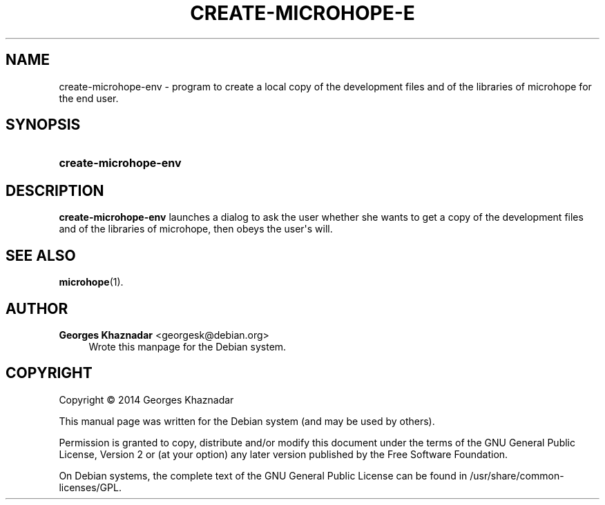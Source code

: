'\" t
.\"     Title: CREATE-MICROHOPE-ENV
.\"    Author: Georges Khaznadar <georgesk@debian.org>
.\" Generator: DocBook XSL Stylesheets v1.78.1 <http://docbook.sf.net/>
.\"      Date: 01/03/2014
.\"    Manual: create-microhope-env
.\"    Source: create-microhope-env
.\"  Language: English
.\"
.TH "CREATE\-MICROHOPE\-E" "1" "01/03/2014" "create-microhope-env" "create-microhope-env"
.\" -----------------------------------------------------------------
.\" * Define some portability stuff
.\" -----------------------------------------------------------------
.\" ~~~~~~~~~~~~~~~~~~~~~~~~~~~~~~~~~~~~~~~~~~~~~~~~~~~~~~~~~~~~~~~~~
.\" http://bugs.debian.org/507673
.\" http://lists.gnu.org/archive/html/groff/2009-02/msg00013.html
.\" ~~~~~~~~~~~~~~~~~~~~~~~~~~~~~~~~~~~~~~~~~~~~~~~~~~~~~~~~~~~~~~~~~
.ie \n(.g .ds Aq \(aq
.el       .ds Aq '
.\" -----------------------------------------------------------------
.\" * set default formatting
.\" -----------------------------------------------------------------
.\" disable hyphenation
.nh
.\" disable justification (adjust text to left margin only)
.ad l
.\" -----------------------------------------------------------------
.\" * MAIN CONTENT STARTS HERE *
.\" -----------------------------------------------------------------
.SH "NAME"
create-microhope-env \- program to create a local copy of the development files and of the libraries of microhope for the end user\&.
.SH "SYNOPSIS"
.HP \w'\fBcreate\-microhope\-env\fR\ 'u
\fBcreate\-microhope\-env\fR
.SH "DESCRIPTION"
.PP
\fBcreate\-microhope\-env\fR
launches a dialog to ask the user whether she wants to get a copy of the development files and of the libraries of microhope, then obeys the user\*(Aqs will\&.
.SH "SEE ALSO"
.PP
\fBmicrohope\fR(1)\&.
.SH "AUTHOR"
.PP
\fBGeorges Khaznadar\fR <\&georgesk@debian\&.org\&>
.RS 4
Wrote this manpage for the Debian system\&.
.RE
.SH "COPYRIGHT"
.br
Copyright \(co 2014 Georges Khaznadar
.br
.PP
This manual page was written for the Debian system (and may be used by others)\&.
.PP
Permission is granted to copy, distribute and/or modify this document under the terms of the GNU General Public License, Version 2 or (at your option) any later version published by the Free Software Foundation\&.
.PP
On Debian systems, the complete text of the GNU General Public License can be found in
/usr/share/common\-licenses/GPL\&.
.sp
